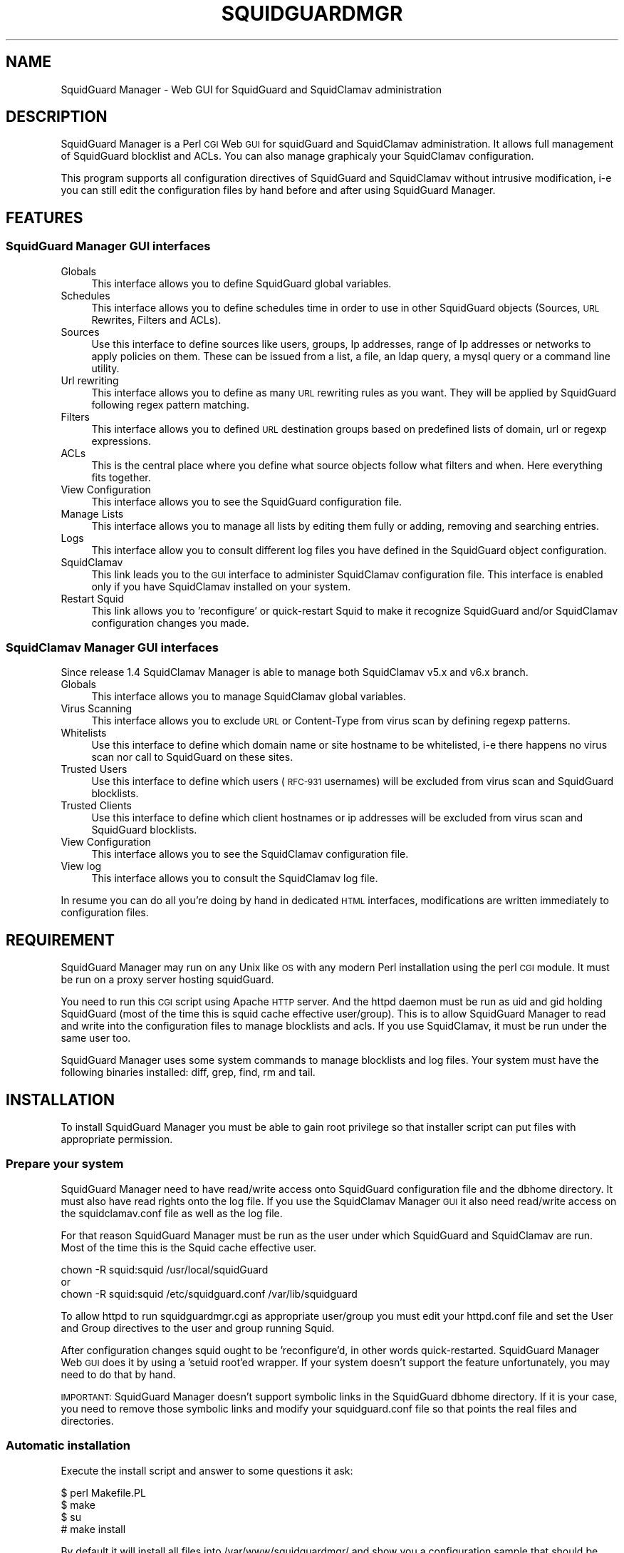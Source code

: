 .\" Automatically generated by Pod::Man 2.25 (Pod::Simple 3.16)
.\"
.\" Standard preamble:
.\" ========================================================================
.de Sp \" Vertical space (when we can't use .PP)
.if t .sp .5v
.if n .sp
..
.de Vb \" Begin verbatim text
.ft CW
.nf
.ne \\$1
..
.de Ve \" End verbatim text
.ft R
.fi
..
.\" Set up some character translations and predefined strings.  \*(-- will
.\" give an unbreakable dash, \*(PI will give pi, \*(L" will give a left
.\" double quote, and \*(R" will give a right double quote.  \*(C+ will
.\" give a nicer C++.  Capital omega is used to do unbreakable dashes and
.\" therefore won't be available.  \*(C` and \*(C' expand to `' in nroff,
.\" nothing in troff, for use with C<>.
.tr \(*W-
.ds C+ C\v'-.1v'\h'-1p'\s-2+\h'-1p'+\s0\v'.1v'\h'-1p'
.ie n \{\
.    ds -- \(*W-
.    ds PI pi
.    if (\n(.H=4u)&(1m=24u) .ds -- \(*W\h'-12u'\(*W\h'-12u'-\" diablo 10 pitch
.    if (\n(.H=4u)&(1m=20u) .ds -- \(*W\h'-12u'\(*W\h'-8u'-\"  diablo 12 pitch
.    ds L" ""
.    ds R" ""
.    ds C` ""
.    ds C' ""
'br\}
.el\{\
.    ds -- \|\(em\|
.    ds PI \(*p
.    ds L" ``
.    ds R" ''
'br\}
.\"
.\" Escape single quotes in literal strings from groff's Unicode transform.
.ie \n(.g .ds Aq \(aq
.el       .ds Aq '
.\"
.\" If the F register is turned on, we'll generate index entries on stderr for
.\" titles (.TH), headers (.SH), subsections (.SS), items (.Ip), and index
.\" entries marked with X<> in POD.  Of course, you'll have to process the
.\" output yourself in some meaningful fashion.
.ie \nF \{\
.    de IX
.    tm Index:\\$1\t\\n%\t"\\$2"
..
.    nr % 0
.    rr F
.\}
.el \{\
.    de IX
..
.\}
.\"
.\" Accent mark definitions (@(#)ms.acc 1.5 88/02/08 SMI; from UCB 4.2).
.\" Fear.  Run.  Save yourself.  No user-serviceable parts.
.    \" fudge factors for nroff and troff
.if n \{\
.    ds #H 0
.    ds #V .8m
.    ds #F .3m
.    ds #[ \f1
.    ds #] \fP
.\}
.if t \{\
.    ds #H ((1u-(\\\\n(.fu%2u))*.13m)
.    ds #V .6m
.    ds #F 0
.    ds #[ \&
.    ds #] \&
.\}
.    \" simple accents for nroff and troff
.if n \{\
.    ds ' \&
.    ds ` \&
.    ds ^ \&
.    ds , \&
.    ds ~ ~
.    ds /
.\}
.if t \{\
.    ds ' \\k:\h'-(\\n(.wu*8/10-\*(#H)'\'\h"|\\n:u"
.    ds ` \\k:\h'-(\\n(.wu*8/10-\*(#H)'\`\h'|\\n:u'
.    ds ^ \\k:\h'-(\\n(.wu*10/11-\*(#H)'^\h'|\\n:u'
.    ds , \\k:\h'-(\\n(.wu*8/10)',\h'|\\n:u'
.    ds ~ \\k:\h'-(\\n(.wu-\*(#H-.1m)'~\h'|\\n:u'
.    ds / \\k:\h'-(\\n(.wu*8/10-\*(#H)'\z\(sl\h'|\\n:u'
.\}
.    \" troff and (daisy-wheel) nroff accents
.ds : \\k:\h'-(\\n(.wu*8/10-\*(#H+.1m+\*(#F)'\v'-\*(#V'\z.\h'.2m+\*(#F'.\h'|\\n:u'\v'\*(#V'
.ds 8 \h'\*(#H'\(*b\h'-\*(#H'
.ds o \\k:\h'-(\\n(.wu+\w'\(de'u-\*(#H)/2u'\v'-.3n'\*(#[\z\(de\v'.3n'\h'|\\n:u'\*(#]
.ds d- \h'\*(#H'\(pd\h'-\w'~'u'\v'-.25m'\f2\(hy\fP\v'.25m'\h'-\*(#H'
.ds D- D\\k:\h'-\w'D'u'\v'-.11m'\z\(hy\v'.11m'\h'|\\n:u'
.ds th \*(#[\v'.3m'\s+1I\s-1\v'-.3m'\h'-(\w'I'u*2/3)'\s-1o\s+1\*(#]
.ds Th \*(#[\s+2I\s-2\h'-\w'I'u*3/5'\v'-.3m'o\v'.3m'\*(#]
.ds ae a\h'-(\w'a'u*4/10)'e
.ds Ae A\h'-(\w'A'u*4/10)'E
.    \" corrections for vroff
.if v .ds ~ \\k:\h'-(\\n(.wu*9/10-\*(#H)'\s-2\u~\d\s+2\h'|\\n:u'
.if v .ds ^ \\k:\h'-(\\n(.wu*10/11-\*(#H)'\v'-.4m'^\v'.4m'\h'|\\n:u'
.    \" for low resolution devices (crt and lpr)
.if \n(.H>23 .if \n(.V>19 \
\{\
.    ds : e
.    ds 8 ss
.    ds o a
.    ds d- d\h'-1'\(ga
.    ds D- D\h'-1'\(hy
.    ds th \o'bp'
.    ds Th \o'LP'
.    ds ae ae
.    ds Ae AE
.\}
.rm #[ #] #H #V #F C
.\" ========================================================================
.\"
.IX Title "SQUIDGUARDMGR 1"
.TH SQUIDGUARDMGR 1 "2013-11-24" "perl v5.14.2" "User Contributed Perl Documentation"
.\" For nroff, turn off justification.  Always turn off hyphenation; it makes
.\" way too many mistakes in technical documents.
.if n .ad l
.nh
.SH "NAME"
SquidGuard Manager \- Web GUI for SquidGuard and SquidClamav administration
.SH "DESCRIPTION"
.IX Header "DESCRIPTION"
SquidGuard Manager is a Perl \s-1CGI\s0 Web \s-1GUI\s0 for squidGuard and SquidClamav administration. It allows full management of SquidGuard blocklist and ACLs. You can also manage graphicaly your SquidClamav configuration.
.PP
This program supports all configuration directives of SquidGuard and SquidClamav
without intrusive modification, i\-e you can still edit the configuration files
by hand before and after using SquidGuard Manager.
.SH "FEATURES"
.IX Header "FEATURES"
.SS "SquidGuard Manager \s-1GUI\s0 interfaces"
.IX Subsection "SquidGuard Manager GUI interfaces"
.IP "Globals" 4
.IX Item "Globals"
This interface allows you to define SquidGuard global variables.
.IP "Schedules" 4
.IX Item "Schedules"
This interface allows you to define schedules time in order to use in other
SquidGuard objects (Sources, \s-1URL\s0 Rewrites, Filters and ACLs).
.IP "Sources" 4
.IX Item "Sources"
Use this interface to define sources like users, groups, Ip addresses, range of
Ip addresses or networks to apply policies on them. These can be issued from a
list, a file, an ldap query, a mysql query or a command line utility.
.IP "Url rewriting" 4
.IX Item "Url rewriting"
This interface allows you to define as many \s-1URL\s0 rewriting rules as you want.
They will be applied by SquidGuard following regex pattern matching.
.IP "Filters" 4
.IX Item "Filters"
This interface allows you to defined \s-1URL\s0 destination groups based on predefined
lists of domain, url or regexp expressions.
.IP "ACLs" 4
.IX Item "ACLs"
This is the central place where you define what source objects follow what
filters and when. Here everything fits together.
.IP "View Configuration" 4
.IX Item "View Configuration"
This interface allows you to see the SquidGuard configuration file.
.IP "Manage Lists" 4
.IX Item "Manage Lists"
This interface allows you to manage all lists by editing them fully or adding,
removing and searching entries.
.IP "Logs" 4
.IX Item "Logs"
This interface allow you to consult different log files you have defined in the
SquidGuard object configuration.
.IP "SquidClamav" 4
.IX Item "SquidClamav"
This link leads you to the \s-1GUI\s0 interface to administer SquidClamav configuration
file. This interface is enabled only if you have SquidClamav installed on your
system.
.IP "Restart Squid" 4
.IX Item "Restart Squid"
This link allows you to 'reconfigure' or quick-restart Squid to make it
recognize SquidGuard and/or SquidClamav configuration changes you made.
.SS "SquidClamav Manager \s-1GUI\s0 interfaces"
.IX Subsection "SquidClamav Manager GUI interfaces"
Since release 1.4 SquidClamav Manager is able to manage both SquidClamav v5.x
and v6.x branch.
.IP "Globals" 4
.IX Item "Globals"
This interface allows you to manage SquidClamav global variables.
.IP "Virus Scanning" 4
.IX Item "Virus Scanning"
This interface allows you to exclude \s-1URL\s0 or Content-Type from virus scan by
defining regexp patterns.
.IP "Whitelists" 4
.IX Item "Whitelists"
Use this interface to define which domain name or site hostname to be
whitelisted, i\-e there happens no virus scan nor call to SquidGuard on these
sites.
.IP "Trusted Users" 4
.IX Item "Trusted Users"
Use this interface to define which users (\s-1RFC\-931\s0 usernames) will be excluded
from virus scan and SquidGuard blocklists.
.IP "Trusted Clients" 4
.IX Item "Trusted Clients"
Use this interface to define which client hostnames or ip addresses will be
excluded from virus scan and SquidGuard blocklists.
.IP "View Configuration" 4
.IX Item "View Configuration"
This interface allows you to see the SquidClamav configuration file.
.IP "View log" 4
.IX Item "View log"
This interface allows you to consult the SquidClamav log file.
.PP
In resume you can do all you're doing by hand in dedicated \s-1HTML\s0 interfaces,
modifications are written immediately to configuration files.
.SH "REQUIREMENT"
.IX Header "REQUIREMENT"
SquidGuard Manager may run on any Unix like \s-1OS\s0 with any modern Perl installation
using the perl \s-1CGI\s0 module. It must be run on a proxy server hosting squidGuard.
.PP
You need to run this \s-1CGI\s0 script using Apache \s-1HTTP\s0 server. And the httpd daemon
must be run as uid and gid holding SquidGuard (most of the time this is
squid cache effective user/group). This is to allow SquidGuard Manager to read
and write into the configuration files to manage blocklists and acls. If you
use SquidClamav, it must be run under the same user too.
.PP
SquidGuard Manager uses some system commands to manage blocklists and log files.
Your system must have the following binaries installed: diff, grep, find, rm
and tail.
.SH "INSTALLATION"
.IX Header "INSTALLATION"
To install SquidGuard Manager you must be able to gain root privilege so
that installer script can put files with appropriate permission.
.SS "Prepare your system"
.IX Subsection "Prepare your system"
SquidGuard Manager need to have read/write access onto SquidGuard configuration
file and the dbhome directory. It must also have read rights onto the log file.
If you use the SquidClamav Manager \s-1GUI\s0 it also need read/write access on the
squidclamav.conf file as well as the log file.
.PP
For that reason SquidGuard Manager must be run as the user under which
SquidGuard and SquidClamav are run. Most of the time this is the Squid cache
effective user.
.PP
.Vb 3
\&        chown \-R squid:squid /usr/local/squidGuard
\&or
\&        chown \-R squid:squid /etc/squidguard.conf /var/lib/squidguard
.Ve
.PP
To allow httpd to run squidguardmgr.cgi as appropriate user/group you must
edit your httpd.conf file and set the User and Group directives to the user
and group running Squid.
.PP
After configuration changes squid ought to be 'reconfigure'd, in other words
quick-restarted. SquidGuard Manager Web \s-1GUI\s0 does it by using a 'setuid root'ed
wrapper. If your system doesn't support the feature unfortunately, you may need
to do that by hand.
.PP
\&\s-1IMPORTANT:\s0 SquidGuard Manager doesn't support symbolic links in the SquidGuard
dbhome directory. If it is your case, you need to remove those symbolic links
and modify your squidguard.conf file  so that points the real files and
directories.
.SS "Automatic installation"
.IX Subsection "Automatic installation"
Execute the install script and answer to some questions it ask:
.PP
.Vb 4
\&        $ perl Makefile.PL
\&        $ make
\&        $ su
\&        # make install
.Ve
.PP
By default it will install all files into /var/www/squidguardmgr/ and show you
a configuration sample that should be included in your httpd.conf. Also, you
can find some Apache configuration samples in contrib/ directory of the
SquidGuard Manager source repository. Once you have done, restart httpd server
and take a look at http://my.proxy.dom/squidguardmgr/ or 
http://my.proxy.dom:port/squidguardmgr/
.PP
You can fully customize this installation by passing the following variables
to Makefile.PL:
.PP
.Vb 10
\&        CONFFILE => Absolute path to the SquidGuard configuration file
\&        DBHOME => Absolute path to the SquidGuard DB directory
\&        LOGDIR => Absolute path to the SquidGuard log directory
\&        WWWDIR => Absolute path to the SquidGuard Manager base installation directory
\&        CGIDIR => Relative path from WWWDIR to install CGI script. Default equals WWWDIR
\&        HTMLDIR =>  Relative path from WWWDIR to install css, js and image files. Default equals WWWDIR
\&        LANGDIR => Translation language to use (en_US or fr_FR). Default: en_USA\*oX
\&        BASEURL => Path part of the base url to access SquidGuard Manager Web GUI. Default: /squidguardmgr
\&        SQUIDUSR => User running Squid
\&        SQUIDGRP => Group running Squid
\&        SQUIDCLAMAV => Absolute path to the squidclamav binary (v5.x only)
\&        CICAP_SOCKET => c\-icap server control socket (v6.x only)
\&        SQUIDCLAMAVCONF => Absolute path to squidclamav.conf file
.Ve
.PP
For packaging there's two more configuration variables:
.PP
.Vb 2
\&        DESTDIR => Directory prefix wher install will be done
\&        QUIET => Do not display the post install message
.Ve
.PP
Example:
.PP
.Vb 8
\&        perl Makefile.PL \e
\&        CONFFILE=/usr/local/etc/squidguard.conf \e
\&        DBHOME=/usr/local/squidguard/db \e
\&        LOGDIR=/usr/local/logs/squidguard \e
\&        WWWDIR=/usr/local/apache CGIDIR=cgi\-bin/admin HTMLDIR=htdocs/admin \e
\&        LANGDIR=fr_FR BASEURL=/admin SQUIDUSR=squid SQUIDGRP=squid \e
\&        SQUIDCLAMAV=/usr/local/bin/squidclamav \e
\&        SQUIDCLAMAVCONF=/etc/squidclamav.conf
\&
\&        make && make install
.Ve
.PP
This will install SquidGuard Manager \s-1CGI\s0 squidguardmgr.cgi, squidguardmgr.conf,
squid_wrapper and all language files under /usr/local/apache/cgi\-bin/admin/. All
SquidGuard Manager css, js and images files will be copied under the directory
/usr/local/apache/htdocs/admin/. Squidguard Manager will expect to find the
SquidGuard configuration file at /usr/local/etc/squidguard.conf and the log
and SquidGuard databases respectively at /usr/local/logs/squidguard and
/usr/local/squidguard/db. All the installed files will be owned by user squid
and group squid. The squid wrapper (use to reconfigure squid after change)
will be setuid root.
.SS "Manual installation"
.IX Subsection "Manual installation"
Copy all files from the cgi-bin repository into the \s-1CGI\s0 script directory of
your choice. Check that squidguardmgr.cgi can be executable by your Apache
server and chown the entire directory to the user and group running httpd.
.PP
Copy all files from the htdocs repository into your DocumentRoot directory or
any other subdirectory and check that they can be read by your httpd server.
.PP
Edit the squidguardmgr.conf file into your cgi directory and check that all
paths conforms to your installation.
.PP
If you want to be able to reload Squid redirector from the \s-1GUI\s0 interface after
your SquidGuard and/or SquidClamav modification, you must compile and install
the squid_wrapper with suid root into the squidguardmgr.cgi directory.
.PP
Before compilation you may need to edit squid_wrapper.c and change the
\&\s-1SQUID_BINARY\s0 definition to point correctly to your squid binary.
.PP
Then as root:
.PP
.Vb 4
\&        cd squid_wrapper/
\&        cc \-o /path/squidguardmgr/cgi/squid_wrapper squid_wrapper.c
\&        chown root.root /path/squidguardmgr/cgi/squid_wrapper
\&        chmod u+s /path/squidguardmgr/cgi/squid_wrapper
.Ve
.SH "CONFIGURATION"
.IX Header "CONFIGURATION"
SquidGuard Manager needs some configuration. They are stored in the
squidguardmgr.conf file. During the automatic installation this file
will be generated automatically.
.IP "\s-1SQUIDGUARD\s0    /usr/local/squidGuard/bin/squidGuard" 4
.IX Item "SQUIDGUARD    /usr/local/squidGuard/bin/squidGuard"
This directive allows you to configure the path to the SquidGuard program. If
you set it to off or no, the SquidGuard Manager interface will be disabled and
it will only show the SquidClamav Manager interface.
.IP "\s-1CONF_FILE\s0     /usr/local/squidGuard/squidguard.conf" 4
.IX Item "CONF_FILE     /usr/local/squidGuard/squidguard.conf"
Configure the path to the SquidGuard configuration file.
.IP "\s-1SQUIDCLAMAV\s0   /usr/bin/squidclamav | c\-icap" 4
.IX Item "SQUIDCLAMAV   /usr/bin/squidclamav | c-icap"
Path to the SquidClamav program when using SquidClamav v5.x branch and must be
set to 'c\-icap' when you're using v6.x branch.
.IP "C_ICAP_SOCKET   /var/run/c\-icap/c\-icap.ctl" 4
.IX Item "C_ICAP_SOCKET   /var/run/c-icap/c-icap.ctl"
Path to the c\-icap control socket. Used by SquidClamav Manager to reconfigure
the c\-icap server to apply SquidClamav configuration changes. Used only with
SquidClamav 6.x branch.
.IP "\s-1SC_CONF_FILE\s0  /etc/squidclamav.conf" 4
.IX Item "SC_CONF_FILE  /etc/squidclamav.conf"
Path to the SquidClamav configuration file.
.IP "\s-1LANG\s0          en_US" 4
.IX Item "LANG          en_US"
Used to set the language, default is en_US.
Current available \s-1LANGS\s0 are: en_US, fr_FR.
.IP "\s-1SQUID_WRAPPER\s0 /var/www/squidguargmgr/squid_wrapper" 4
.IX Item "SQUID_WRAPPER /var/www/squidguargmgr/squid_wrapper"
Command wrapper to reload Squid. Why you need this wrapper is because only root
can do it. This wrapper will execute the following system command as root user:
.Sp
.Vb 1
\&        /path/to/squid/bin/squid \-k reconfigure
.Ve
.IP "\s-1IMG_DIR\s0      /squidguargmgr/images" 4
.IX Item "IMG_DIR      /squidguargmgr/images"
Path part of SquidGuard Manager \s-1URL\s0 where images are found.
.IP "\s-1CSS_FILE\s0     /squidguargmgr/squidguardmgr.css" 4
.IX Item "CSS_FILE     /squidguargmgr/squidguardmgr.css"
SquidGuard Manager \s-1URL\s0 to point to the Style Sheet(\s-1CSS\s0) file.
.IP "\s-1JS_FILE\s0      /squidguargmgr/squidguardmgr.js" 4
.IX Item "JS_FILE      /squidguargmgr/squidguardmgr.js"
SquidGuard Manager \s-1URL\s0 which points to Javascript(js) file.
.IP "\s-1LOG_LINES\s0   1000" 4
.IX Item "LOG_LINES   1000"
Number of last lines out of log files to display.
.IP "\s-1DNSBL\s0        your.preferred.blacklist.com,other.preferred.blacklist.com" 4
.IX Item "DNSBL        your.preferred.blacklist.com,other.preferred.blacklist.com"
Comma separated list of \s-1DNS\s0 Blacklists. If you have SquidGuard 1.5 or above put
here the DNSBLs you want to use.
.IP "\s-1TAIL\s0, \s-1FIND\s0, \s-1DIFF\s0, \s-1RM\s0, \s-1GREP\s0" 4
.IX Item "TAIL, FIND, DIFF, RM, GREP"
These optional configuration directives are used to override the default path
to the system commands /usr/bin/tail, /usr/bin/find, /usr/bin/diff, /usr/bin/rm
and /usr/bin/grep.
.IP "\s-1KEEP_DIFF\s0" 4
.IX Item "KEEP_DIFF"
This enables record of added/removed items from squidGuard blacklists in diff
files which can be used to recover changes after a fresh download of blacklists.
Default value is 1, enabled. Set it to 0 to disable this feature.
.SH "AUTHORS"
.IX Header "AUTHORS"
Gilles Darold <gilles \f(CW@nospam\fR@ darold.net>
.PP
Tatsuya Nonogaki <winfield \f(CW@nospam\fR@support.email.ne.jp>
.SH "COPYRIGHT"
.IX Header "COPYRIGHT"
Copyright (c) 2010\-2013 Gilles Darold \- All rights reserved.
.PP
.Vb 4
\&        This program is free software: you can redistribute it and/or modify
\&        it under the terms of the GNU General Public License as published by
\&        the Free Software Foundation, either version 3 of the License, or
\&        any later version.
\&
\&        This program is distributed in the hope that it will be useful,
\&        but WITHOUT ANY WARRANTY; without even the implied warranty of
\&        MERCHANTABILITY or FITNESS FOR A PARTICULAR PURPOSE.  See the
\&        GNU General Public License for more details.
\&
\&        You should have received a copy of the GNU General Public License
\&        along with this program.  If not, see < http://www.gnu.org/licenses/ >.
.Ve
.SH "BUGS"
.IX Header "BUGS"
Your volonteer to help construct a better software by submitting bug report or
feature request as well as code contribution are welcome.

